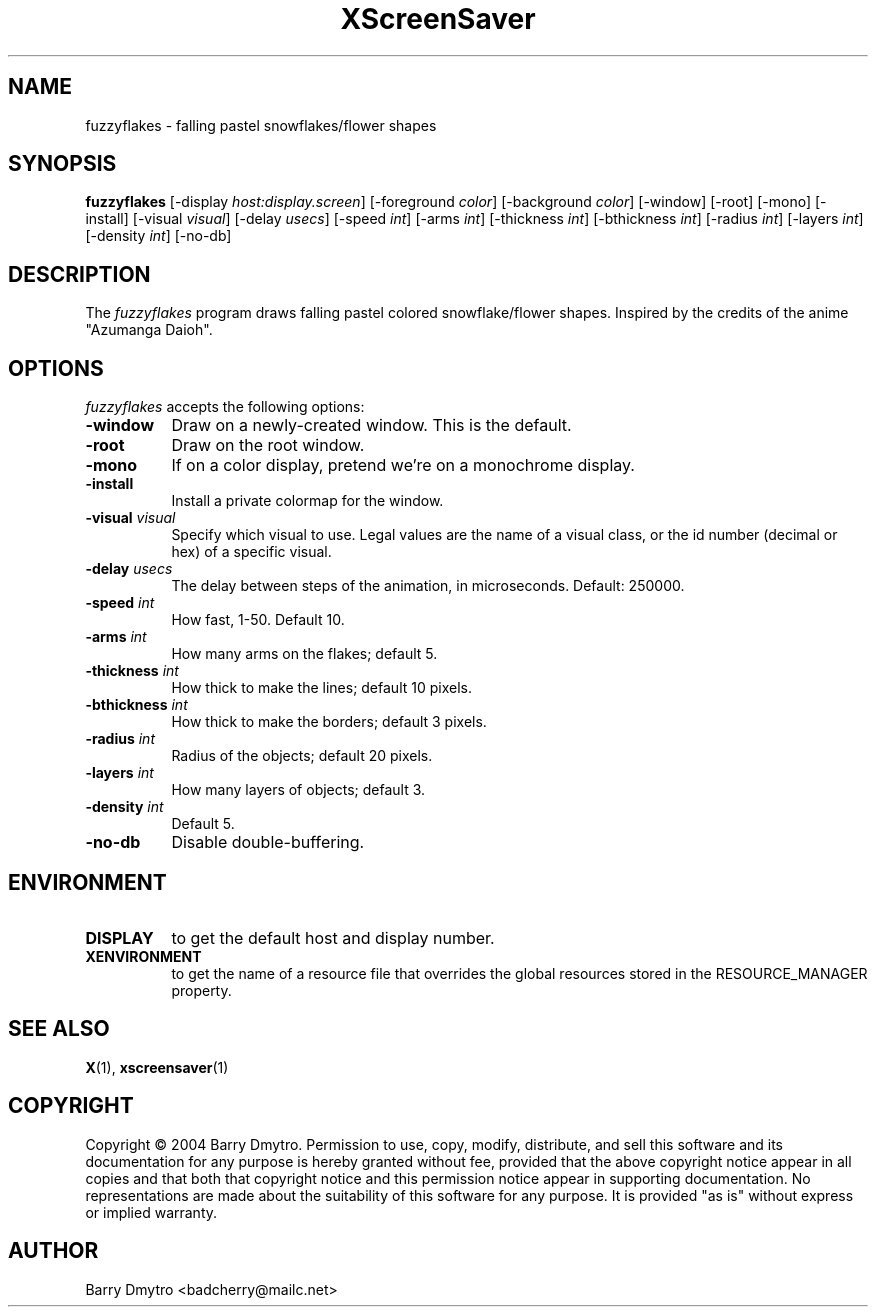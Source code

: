 .TH XScreenSaver 1 "12-May-04" "X Version 11"
.SH NAME
fuzzyflakes - falling pastel snowflakes/flower shapes
.SH SYNOPSIS
.B fuzzyflakes
[\-display \fIhost:display.screen\fP] [\-foreground \fIcolor\fP]
[\-background \fIcolor\fP] [\-window] [\-root] [\-mono] [\-install]
[\-visual \fIvisual\fP] 
[\-delay \fIusecs\fP]
[\-speed \fIint\fP]
[\-arms \fIint\fP]
[\-thickness \fIint\fP]
[\-bthickness \fIint\fP]
[\-radius \fIint\fP]
[\-layers \fIint\fP]
[\-density \fIint\fP]
[\-no-db]
.SH DESCRIPTION
The
.I fuzzyflakes
program draws falling pastel colored snowflake/flower shapes.
Inspired by the credits of the anime "Azumanga Daioh".
.SH OPTIONS
.I fuzzyflakes
accepts the following options:
.TP 8
.B \-window
Draw on a newly-created window.  This is the default.
.TP 8
.B \-root
Draw on the root window.
.TP 8
.B \-mono 
If on a color display, pretend we're on a monochrome display.
.TP 8
.B \-install
Install a private colormap for the window.
.TP 8
.B \-visual \fIvisual\fP
Specify which visual to use.  Legal values are the name of a visual class,
or the id number (decimal or hex) of a specific visual.
.TP 8
.B \-delay \fIusecs\fP
The delay between steps of the animation, in microseconds.  Default: 250000.
.TP 8
.B \-speed \fIint\fP
How fast, 1-50.  Default 10.
.TP 8
.B \-arms \fIint\fP
How many arms on the flakes; default 5.
.TP 8
.B \-thickness \fIint\fP
How thick to make the lines; default 10 pixels.
.TP 8
.B \-bthickness \fIint\fP
How thick to make the borders; default 3 pixels.
.TP 8
.B \-radius \fIint\fP
Radius of the objects; default 20 pixels.
.TP 8
.B \-layers \fIint\fP
How many layers of objects; default 3.
.TP 8
.B \-density \fIint\fP
Default 5.
.TP 8
.B \-no-db
Disable double-buffering.
.SH ENVIRONMENT
.PP
.TP 8
.B DISPLAY
to get the default host and display number.
.TP 8
.B XENVIRONMENT
to get the name of a resource file that overrides the global resources
stored in the RESOURCE_MANAGER property.
.SH SEE ALSO
.BR X (1),
.BR xscreensaver (1)
.SH COPYRIGHT
Copyright \(co 2004 Barry Dmytro.  Permission to use, copy, modify,
distribute, and sell this software and its documentation for any
purpose is hereby granted without fee, provided that the above
copyright notice appear in all copies and that both that copyright
notice and this permission notice appear in supporting documentation.
No representations are made about the suitability of this software for
any purpose.  It is provided "as is" without express or implied
warranty.
.SH AUTHOR
Barry Dmytro <badcherry@mailc.net>
